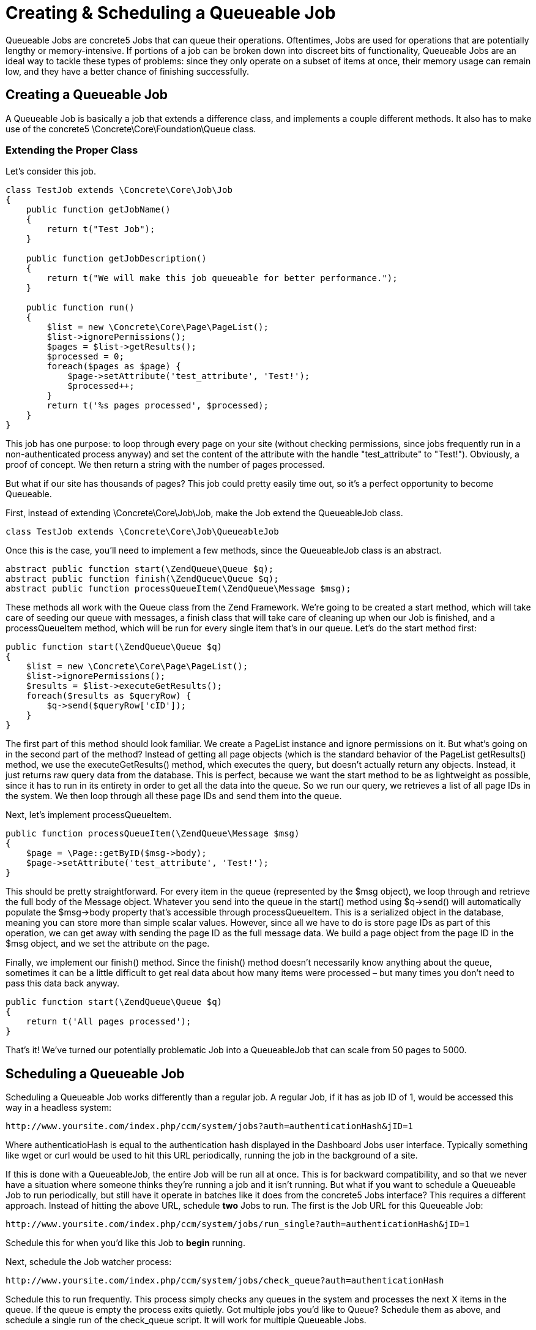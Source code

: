 = Creating & Scheduling a Queueable Job

Queueable Jobs are concrete5 Jobs that can queue their operations. Oftentimes, Jobs are used for operations that are potentially lengthy or memory-intensive. If portions of a job can be broken down into discreet bits of functionality, Queueable Jobs are an ideal way to tackle these types of problems: since they only operate on a subset of items at once, their memory usage can remain low, and they have a better chance of finishing successfully.

== Creating a Queueable Job

A Queueable Job is basically a job that extends a difference class, and implements a couple different methods. It also has to make use of the concrete5 \Concrete\Core\Foundation\Queue class.

=== Extending the Proper Class

Let's consider this job.

[source,php]
----
class TestJob extends \Concrete\Core\Job\Job
{
    public function getJobName()
    {
        return t("Test Job");
    }
 
    public function getJobDescription()
    {
        return t("We will make this job queueable for better performance.");
    }
 
    public function run()
    {
        $list = new \Concrete\Core\Page\PageList();
        $list->ignorePermissions();
        $pages = $list->getResults();
        $processed = 0;
        foreach($pages as $page) {
            $page->setAttribute('test_attribute', 'Test!');
            $processed++;
        }
        return t('%s pages processed', $processed);
    }
}
----

This job has one purpose: to loop through every page on your site (without checking permissions, since jobs frequently run in a non-authenticated process anyway) and set the content of the attribute with the handle "test_attribute" to "Test!"). Obviously, a proof of concept. We then return a string with the number of pages processed.

But what if our site has thousands of pages? This job could pretty easily time out, so it's a perfect opportunity to become Queueable.

First, instead of extending \Concrete\Core\Job\Job, make the Job extend the QueueableJob class.

[source,php]
----
class TestJob extends \Concrete\Core\Job\QueueableJob
----

Once this is the case, you'll need to implement a few methods, since the QueueableJob class is an abstract.

[source,php]
----
abstract public function start(\ZendQueue\Queue $q);
abstract public function finish(\ZendQueue\Queue $q);
abstract public function processQueueItem(\ZendQueue\Message $msg);
----

These methods all work with the Queue class from the Zend Framework. We're going to be created a start method, which will take care of seeding our queue with messages, a finish class that will take care of cleaning up when our Job is finished, and a processQueueItem method, which will be run for every single item that's in our queue. Let's do the start method first:

[source,php]
----
public function start(\ZendQueue\Queue $q)
{
    $list = new \Concrete\Core\Page\PageList();
    $list->ignorePermissions();
    $results = $list->executeGetResults();
    foreach($results as $queryRow) {
        $q->send($queryRow['cID']);
    }
}
----

The first part of this method should look familiar. We create a PageList instance and ignore permissions on it. But what's going on in the second part of the method? Instead of getting all page objects (which is the standard behavior of the PageList getResults() method, we use the executeGetResults() method, which executes the query, but doesn't actually return any objects. Instead, it just returns raw query data from the database. This is perfect, because we want the start method to be as lightweight as possible, since it has to run in its entirety in order to get all the data into the queue. So we run our query, we retrieves a list of all page IDs in the system. We then loop through all these page IDs and send them into the queue.

Next, let's implement processQueueItem.

[source,php]
----
public function processQueueItem(\ZendQueue\Message $msg)
{
    $page = \Page::getByID($msg->body);
    $page->setAttribute('test_attribute', 'Test!');
}
----

This should be pretty straightforward. For every item in the queue (represented by the $msg object), we loop through and retrieve the full body of the Message object. Whatever you send into the queue in the start() method using $q->send() will automatically populate the $msg->body property that's accessible through processQueueItem. This is a serialized object in the database, meaning you can store more than simple scalar values. However, since all we have to do is store page IDs as part of this operation, we can get away with sending the page ID as the full message data. We build a page object from the page ID in the $msg object, and we set the attribute on the page.

Finally, we implement our finish() method. Since the finish() method doesn't necessarily know anything about the queue, sometimes it can be a little difficult to get real data about how many items were processed – but many times you don't need to pass this data back anyway.

[source,php]
----
public function start(\ZendQueue\Queue $q)
{
    return t('All pages processed');
}
----

That's it! We've turned our potentially problematic Job into a QueueableJob that can scale from 50 pages to 5000.

== Scheduling a Queueable Job

Scheduling a Queueable Job works differently than a regular job. A regular Job, if it has as job ID of 1, would be accessed this way in a headless system:

----
http://www.yoursite.com/index.php/ccm/system/jobs?auth=authenticationHash&jID=1
----

Where authenticatioHash is equal to the authentication hash displayed in the Dashboard Jobs user interface. Typically something like wget or curl would be used to hit this URL periodically, running the job in the background of a site.

If this is done with a QueueableJob, the entire Job will be run all at once. This is for backward compatibility, and so that we never have a situation where someone thinks they're running a job and it isn't running. But what if you want to schedule a Queueable Job to run periodically, but still have it operate in batches like it does from the concrete5 Jobs interface? This requires a different approach. Instead of hitting the above URL, schedule *two* Jobs to run. The first is the Job URL for this Queueable Job:

----
http://www.yoursite.com/index.php/ccm/system/jobs/run_single?auth=authenticationHash&jID=1
----

Schedule this for when you'd like this Job to *begin* running.

Next, schedule the Job watcher process:

----
http://www.yoursite.com/index.php/ccm/system/jobs/check_queue?auth=authenticationHash
----

Schedule this to run frequently. This process simply checks any queues in the system and processes the next X items in the queue. If the queue is empty the process exits quietly. Got multiple jobs you'd like to Queue? Schedule them as above, and schedule a single run of the check_queue script. It will work for multiple Queueable Jobs.

That's it! Now you can have the benefits of Queueable Jobs in a scheduled, headless environment.

<<jobs_creating-a-job>>[« Creating a Job]
